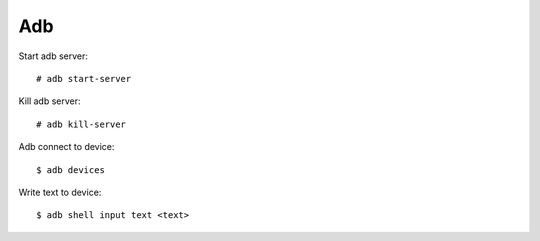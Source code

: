 Adb
===

Start adb server: ::

    # adb start-server

Kill adb server: ::

    # adb kill-server

Adb connect to device: ::

    $ adb devices

Write text to device: ::

    $ adb shell input text <text>

